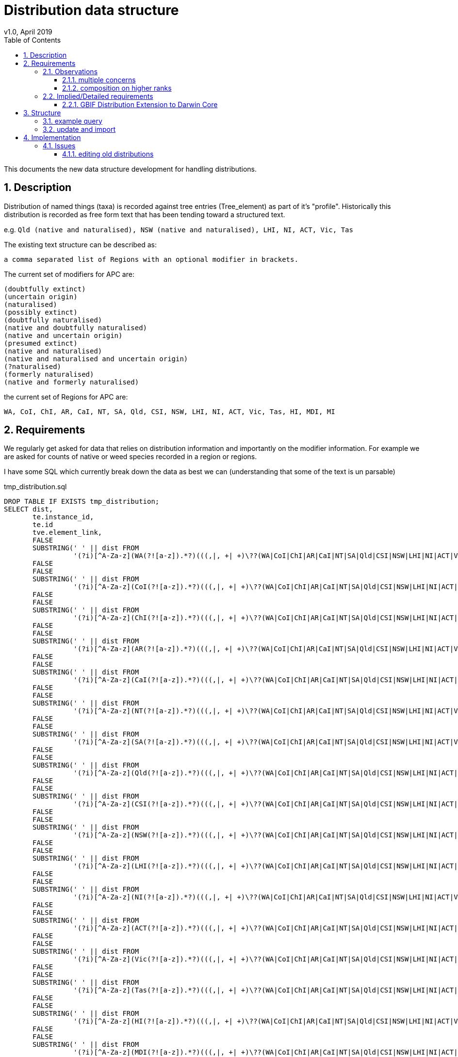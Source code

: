 = Distribution data structure
v1.0, April 2019
:imagesdir: resources/images/
:toc: left
:toclevels: 4
:toc-class: toc2
:icons: font
:iconfont-cdn: //cdnjs.cloudflare.com/ajax/libs/font-awesome/4.3.0/css/font-awesome.min.css
:stylesdir: resources/style/
:stylesheet: asciidoctor.css
:description: New distribution structure documentation
:keywords: documentation, NSL, APNI, API, APC, tree
:links:
:numbered:

This documents the new data structure development for handling distributions.

== Description

Distribution of named things (taxa) is recorded against tree entries (Tree_element) as part of it's "profile".
Historically this distribution is recorded as free form text that has been tending toward a structured text.

e.g. `Qld (native and naturalised), NSW (native and naturalised), LHI, NI, ACT, Vic, Tas`

The existing text structure can be described as:

 a comma separated list of Regions with an optional modifier in brackets.

The current set of modifiers for APC are:

----
(doubtfully extinct)
(uncertain origin)
(naturalised)
(possibly extinct)
(doubtfully naturalised)
(native and doubtfully naturalised)
(native and uncertain origin)
(presumed extinct)
(native and naturalised)
(native and naturalised and uncertain origin)
(?naturalised)
(formerly naturalised)
(native and formerly naturalised)
----

the current set of Regions for APC are:

----
WA, CoI, ChI, AR, CaI, NT, SA, Qld, CSI, NSW, LHI, NI, ACT, Vic, Tas, HI, MDI, MI
----

== Requirements

We regularly get asked for data that relies on distribution information and importantly on the modifier information. For
example we are asked for counts of native or weed species recorded in a region or regions. 

I have some SQL which currently break down the data as best we can (understanding that some of the text is un parsable)

[source]
.tmp_distribution.sql
----
DROP TABLE IF EXISTS tmp_distribution;
SELECT dist,
       te.instance_id,
       te.id                                                                                                                                AS apc_te_id,
       tve.element_link,
       FALSE                                                                                                                                AS australian_native,
       SUBSTRING(' ' || dist FROM
                 '(?i)[^A-Za-z](WA(?![a-z]).*?)(((,|, +| +)\??(WA|CoI|ChI|AR|CaI|NT|SA|Qld|CSI|NSW|LHI|NI|ACT|Vic|Tas|HI|MDI|MI))|,? *$)')  AS wa,
       FALSE                                                                                                                                AS wa_native,
       FALSE                                                                                                                                AS WA_naturalised,
       SUBSTRING(' ' || dist FROM
                 '(?i)[^A-Za-z](CoI(?![a-z]).*?)(((,|, +| +)\??(WA|CoI|ChI|AR|CaI|NT|SA|Qld|CSI|NSW|LHI|NI|ACT|Vic|Tas|HI|MDI|MI))|,? *$)') AS CoI,
       FALSE                                                                                                                                AS CoI_native,
       FALSE                                                                                                                                AS CoI_naturalised,
       SUBSTRING(' ' || dist FROM
                 '(?i)[^A-Za-z](ChI(?![a-z]).*?)(((,|, +| +)\??(WA|CoI|ChI|AR|CaI|NT|SA|Qld|CSI|NSW|LHI|NI|ACT|Vic|Tas|HI|MDI|MI))|,? *$)') AS ChI,
       FALSE                                                                                                                                AS ChI_native,
       FALSE                                                                                                                                AS ChI_naturalised,
       SUBSTRING(' ' || dist FROM
                 '(?i)[^A-Za-z](AR(?![a-z]).*?)(((,|, +| +)\??(WA|CoI|ChI|AR|CaI|NT|SA|Qld|CSI|NSW|LHI|NI|ACT|Vic|Tas|HI|MDI|MI))|,? *$)')  AS AR,
       FALSE                                                                                                                                AS AR_native,
       FALSE                                                                                                                                AS AR_naturalised,
       SUBSTRING(' ' || dist FROM
                 '(?i)[^A-Za-z](CaI(?![a-z]).*?)(((,|, +| +)\??(WA|CoI|ChI|AR|CaI|NT|SA|Qld|CSI|NSW|LHI|NI|ACT|Vic|Tas|HI|MDI|MI))|,? *$)') AS CaI,
       FALSE                                                                                                                                AS CaI_native,
       FALSE                                                                                                                                AS CaI_naturalised,
       SUBSTRING(' ' || dist FROM
                 '(?i)[^A-Za-z](NT(?![a-z]).*?)(((,|, +| +)\??(WA|CoI|ChI|AR|CaI|NT|SA|Qld|CSI|NSW|LHI|NI|ACT|Vic|Tas|HI|MDI|MI))|,? *$)')  AS NT,
       FALSE                                                                                                                                AS NT_native,
       FALSE                                                                                                                                AS NT_naturalised,
       SUBSTRING(' ' || dist FROM
                 '(?i)[^A-Za-z](SA(?![a-z]).*?)(((,|, +| +)\??(WA|CoI|ChI|AR|CaI|NT|SA|Qld|CSI|NSW|LHI|NI|ACT|Vic|Tas|HI|MDI|MI))|,? *$)')  AS SA,
       FALSE                                                                                                                                AS SA_native,
       FALSE                                                                                                                                AS SA_naturalised,
       SUBSTRING(' ' || dist FROM
                 '(?i)[^A-Za-z](Qld(?![a-z]).*?)(((,|, +| +)\??(WA|CoI|ChI|AR|CaI|NT|SA|Qld|CSI|NSW|LHI|NI|ACT|Vic|Tas|HI|MDI|MI))|,? *$)') AS Qld,
       FALSE                                                                                                                                AS Qld_native,
       FALSE                                                                                                                                AS Qld_naturalised,
       SUBSTRING(' ' || dist FROM
                 '(?i)[^A-Za-z](CSI(?![a-z]).*?)(((,|, +| +)\??(WA|CoI|ChI|AR|CaI|NT|SA|Qld|CSI|NSW|LHI|NI|ACT|Vic|Tas|HI|MDI|MI))|,? *$)') AS CSI,
       FALSE                                                                                                                                AS CSI_native,
       FALSE                                                                                                                                AS CSI_naturalised,
       SUBSTRING(' ' || dist FROM
                 '(?i)[^A-Za-z](NSW(?![a-z]).*?)(((,|, +| +)\??(WA|CoI|ChI|AR|CaI|NT|SA|Qld|CSI|NSW|LHI|NI|ACT|Vic|Tas|HI|MDI|MI))|,? *$)') AS NSW,
       FALSE                                                                                                                                AS NSW_native,
       FALSE                                                                                                                                AS NSW_naturalised,
       SUBSTRING(' ' || dist FROM
                 '(?i)[^A-Za-z](LHI(?![a-z]).*?)(((,|, +| +)\??(WA|CoI|ChI|AR|CaI|NT|SA|Qld|CSI|NSW|LHI|NI|ACT|Vic|Tas|HI|MDI|MI))|,? *$)') AS LHI,
       FALSE                                                                                                                                AS LHI_native,
       FALSE                                                                                                                                AS LHI_naturalised,
       SUBSTRING(' ' || dist FROM
                 '(?i)[^A-Za-z](NI(?![a-z]).*?)(((,|, +| +)\??(WA|CoI|ChI|AR|CaI|NT|SA|Qld|CSI|NSW|LHI|NI|ACT|Vic|Tas|HI|MDI|MI))|,? *$)')  AS NI,
       FALSE                                                                                                                                AS NI_native,
       FALSE                                                                                                                                AS NI_naturalised,
       SUBSTRING(' ' || dist FROM
                 '(?i)[^A-Za-z](ACT(?![a-z]).*?)(((,|, +| +)\??(WA|CoI|ChI|AR|CaI|NT|SA|Qld|CSI|NSW|LHI|NI|ACT|Vic|Tas|HI|MDI|MI))|,? *$)') AS ACT,
       FALSE                                                                                                                                AS ACT_native,
       FALSE                                                                                                                                AS ACT_naturalised,
       SUBSTRING(' ' || dist FROM
                 '(?i)[^A-Za-z](Vic(?![a-z]).*?)(((,|, +| +)\??(WA|CoI|ChI|AR|CaI|NT|SA|Qld|CSI|NSW|LHI|NI|ACT|Vic|Tas|HI|MDI|MI))|,? *$)') AS Vic,
       FALSE                                                                                                                                AS Vic_native,
       FALSE                                                                                                                                AS Vic_naturalised,
       SUBSTRING(' ' || dist FROM
                 '(?i)[^A-Za-z](Tas(?![a-z]).*?)(((,|, +| +)\??(WA|CoI|ChI|AR|CaI|NT|SA|Qld|CSI|NSW|LHI|NI|ACT|Vic|Tas|HI|MDI|MI))|,? *$)') AS Tas,
       FALSE                                                                                                                                AS Tas_native,
       FALSE                                                                                                                                AS Tas_naturalised,
       SUBSTRING(' ' || dist FROM
                 '(?i)[^A-Za-z](HI(?![a-z]).*?)(((,|, +| +)\??(WA|CoI|ChI|AR|CaI|NT|SA|Qld|CSI|NSW|LHI|NI|ACT|Vic|Tas|HI|MDI|MI))|,? *$)')  AS HI,
       FALSE                                                                                                                                AS HI_native,
       FALSE                                                                                                                                AS HI_naturalised,
       SUBSTRING(' ' || dist FROM
                 '(?i)[^A-Za-z](MDI(?![a-z]).*?)(((,|, +| +)\??(WA|CoI|ChI|AR|CaI|NT|SA|Qld|CSI|NSW|LHI|NI|ACT|Vic|Tas|HI|MDI|MI))|,? *$)') AS MDI,
       FALSE                                                                                                                                AS MDI_native,
       FALSE                                                                                                                                AS MDI_naturalised,
       SUBSTRING(' ' || dist FROM
                 '(?i)[^A-Za-z](MI(?![a-z]).*?)(((,|, +| +)\??(WA|CoI|ChI|AR|CaI|NT|SA|Qld|CSI|NSW|LHI|NI|ACT|Vic|Tas|HI|MDI|MI))|,? *$)')  AS MI,
       FALSE                                                                                                                                AS MI_native,
       FALSE                                                                                                                                AS MI_naturalised
    INTO tmp_distribution
FROM tree_element te
       JOIN tree_version_element tve ON te.id = tve.tree_element_id
       JOIN tree t ON tve.tree_version_id = t.current_tree_version_id AND t.name = 'APC',
     latest_accepted_profile(te.instance_id) as profile,
     regexp_replace(profile.dist_value, E'[\\n\\r\\u2028]+', ' ', 'g') AS dist;

SELECT count(*)
FROM tmp_distribution;

UPDATE tmp_distribution SET WA_native = TRUE WHERE WA IS NOT NULL   AND WA ~ '(^WA$|.*native.*)';
 UPDATE tmp_distribution SET CoI_native = TRUE WHERE CoI IS NOT NULL   AND CoI ~ '(^CoI$|.*native.*)';
 UPDATE tmp_distribution SET ChI_native = TRUE WHERE ChI IS NOT NULL   AND ChI ~ '(^ChI$|.*native.*)';
 UPDATE tmp_distribution SET AR_native = TRUE WHERE AR IS NOT NULL   AND AR ~ '(^AR$|.*native.*)';
 UPDATE tmp_distribution SET CaI_native = TRUE WHERE CaI IS NOT NULL   AND CaI ~ '(^CaI$|.*native.*)';
 UPDATE tmp_distribution SET NT_native = TRUE WHERE NT IS NOT NULL   AND NT ~ '(^NT$|.*native.*)';
 UPDATE tmp_distribution SET SA_native = TRUE WHERE SA IS NOT NULL   AND SA ~ '(^SA$|.*native.*)';
 UPDATE tmp_distribution SET Qld_native = TRUE WHERE Qld IS NOT NULL   AND Qld ~ '(^Qld$|.*native.*)';
 UPDATE tmp_distribution SET CSI_native = TRUE WHERE CSI IS NOT NULL   AND CSI ~ '(^CSI$|.*native.*)';
 UPDATE tmp_distribution SET NSW_native = TRUE WHERE NSW IS NOT NULL   AND NSW ~ '(^NSW$|.*native.*)';
 UPDATE tmp_distribution SET LHI_native = TRUE WHERE LHI IS NOT NULL   AND LHI ~ '(^LHI$|.*native.*)';
 UPDATE tmp_distribution SET NI_native = TRUE WHERE NI IS NOT NULL   AND NI ~ '(^NI$|.*native.*)';
 UPDATE tmp_distribution SET ACT_native = TRUE WHERE ACT IS NOT NULL   AND ACT ~ '(^ACT$|.*native.*)';
 UPDATE tmp_distribution SET Vic_native = TRUE WHERE Vic IS NOT NULL   AND Vic ~ '(^Vic$|.*native.*)';
 UPDATE tmp_distribution SET Tas_native = TRUE WHERE Tas IS NOT NULL   AND Tas ~ '(^Tas$|.*native.*)';
 UPDATE tmp_distribution SET HI_native = TRUE WHERE HI IS NOT NULL   AND HI ~ '(^HI$|.*native.*)';
 UPDATE tmp_distribution SET MDI_native = TRUE WHERE MDI IS NOT NULL   AND MDI ~ '(^MDI$|.*native.*)';
 UPDATE tmp_distribution SET MI_native = TRUE WHERE MI IS NOT NULL   AND MI ~ '(^MI$|.*native.*)';
 
UPDATE tmp_distribution SET WA_naturalised = TRUE WHERE WA IS NOT NULL   AND NOT WA_native;
 UPDATE tmp_distribution SET CoI_naturalised = TRUE WHERE CoI IS NOT NULL   AND NOT CoI_native;
 UPDATE tmp_distribution SET ChI_naturalised = TRUE WHERE ChI IS NOT NULL   AND NOT ChI_native;
 UPDATE tmp_distribution SET AR_naturalised = TRUE WHERE AR IS NOT NULL   AND NOT AR_native;
 UPDATE tmp_distribution SET CaI_naturalised = TRUE WHERE CaI IS NOT NULL   AND NOT CaI_native;
 UPDATE tmp_distribution SET NT_naturalised = TRUE WHERE NT IS NOT NULL   AND NOT NT_native;
 UPDATE tmp_distribution SET SA_naturalised = TRUE WHERE SA IS NOT NULL   AND NOT SA_native;
 UPDATE tmp_distribution SET Qld_naturalised = TRUE WHERE Qld IS NOT NULL   AND NOT Qld_native;
 UPDATE tmp_distribution SET CSI_naturalised = TRUE WHERE CSI IS NOT NULL   AND NOT CSI_native;
 UPDATE tmp_distribution SET NSW_naturalised = TRUE WHERE NSW IS NOT NULL   AND NOT NSW_native;
 UPDATE tmp_distribution SET LHI_naturalised = TRUE WHERE LHI IS NOT NULL   AND NOT LHI_native;
 UPDATE tmp_distribution SET NI_naturalised = TRUE WHERE NI IS NOT NULL   AND NOT NI_native;
 UPDATE tmp_distribution SET ACT_naturalised = TRUE WHERE ACT IS NOT NULL   AND NOT ACT_native;
 UPDATE tmp_distribution SET Vic_naturalised = TRUE WHERE Vic IS NOT NULL   AND NOT Vic_native;
 UPDATE tmp_distribution SET Tas_naturalised = TRUE WHERE Tas IS NOT NULL   AND NOT Tas_native;
 UPDATE tmp_distribution SET HI_naturalised = TRUE WHERE HI IS NOT NULL   AND NOT HI_native;
 UPDATE tmp_distribution SET MDI_naturalised = TRUE WHERE MDI IS NOT NULL   AND NOT MDI_native;
 UPDATE tmp_distribution SET MI_naturalised = TRUE WHERE MI IS NOT NULL   AND NOT MI_native;
 
UPDATE tmp_distribution
SET australian_native = TRUE
WHERE WA_native OR CoI_native OR ChI_native OR AR_native OR CaI_native OR NT_native OR SA_native
OR Qld_native OR CSI_native OR NSW_native OR LHI_native OR NI_native OR ACT_native OR Vic_native OR Tas_native
OR HI_native OR MDI_native OR MI_native;
----

Once the tmp_distribution table has been created you can export the data using this query:

[source]
.export_dist.sql
----
SELECT DISTINCT apc_te_id                                               AS tree_element_id,
                apc_te.excluded                                         AS excluded,
                (select e.created_at from instance e where e.name_id = n.id order by e.created_at asc limit 1) as earliest,
                n.full_name                                             AS plant_name,
                family.full_name                                        AS family,
                ctve IS NULL                                            AS leaf,
                tve.name_path,
                r.name                                                  AS rank,
                s.name                                                  AS status,
                t.name                                                  AS type,
                s.nom_inval,
                s.nom_illeg,
                d.*,
                'https://id.biodiversity.org.au/instance/apni/' || i.id AS instance_id,
                'https://id.biodiversity.org.au/name/apni/' || n.id     AS name_id
FROM tmp_distribution d
       JOIN instance i ON d.instance_id = i.id
       JOIN name n ON i.name_id = n.id

       JOIN name_rank r ON n.name_rank_id = r.id
       JOIN name_status s ON n.name_status_id = s.id
       JOIN name_type t ON n.name_type_id = t.id
       JOIN tree_element apc_te ON apc_te.id = d.apc_te_id
       JOIN tree_version_element tve ON tve.element_link = d.element_link
       LEFT OUTER JOIN name family ON n.family_id = family.id
       LEFT OUTER JOIN tree_version_element ctve ON tve.element_link = ctve.parent_id


WHERE tve.name_path ~ 'Plantae/Charophyta/.*'
  AND not australian_native
  AND (select e.created_at from instance e where e.name_id = n.id order by e.created_at asc limit 1) > '2005-01-01'
  AND not apc_te.excluded
  AND ctve is null
ORDER BY earliest asc;
----

We would ideally like to be able to have a permanent real time query for this data.

We need to be compatible with GBIF distributions http://rs.gbif.org/extension/gbif/1.0/distribution.xml .

=== Observations

==== multiple concerns

The Distribution data is trying to deal with multiple concerns at different levels. This is made trickier by the lack of
granularity in the data, for example the statement that something (at a species level) is both native and naturalised in
a region doesn't make logical sense, if it is native in NSW then it _is_ native in NSW. What the users are trying to
record is finer grained data within the region, i.e. it is native to parts of NSW but it is naturalised in other parts.
We are not recording the finer grains of information like _where_ it is naturalised or native.

These distinctions are apparently because we need to avoid saying "this wattle is native to Bogsville because Bogsville
is in NSW". Currently the modifiers say native *AND* naturalised, but they should probably just say native "," naturalised,
or even native "or" naturalised?? Maybe not according to Anna Monro because "Normal people we say 'What does that mean?'"

==== composition on higher ranks

Taxa that are _leaf nodes_ on the tree are concrete objects, highter taxons are a grouping, so higher taxon distributions
will be a grouping or aggregation of lower taxa distributions. Put plainly Genus and Family names need a distribution
composed from the distributions of the leaf taxa. e.g.

image::composed-dist.svg[]

You'll note from the example that there are trumping rules where formerly naturalised is trumped by naturalised in another
species when aggregating the modifiers. You'll also note that when a species is just native there is no modifier, but once
combined with naturalised it is explicitly displayed i.e. "Vic" + "Vic (naturalised)" = "Vic (native and naturalised)".

image::additive_states.png[additive states from Anna Monro]

=== Implied/Detailed requirements

. define regions with a sort order (geographic co-ordinates not required)
. regions can only appear once in a distribution.
. define status (i.e. the modifiers) with
.. display order
.. composing rules for display (when creating higher order distributions)
.. combinatorial rules for what modifiers can be combined on leaf taxa e.g. "naturalised and uncertain origin" but not
"naturalised and formerly naturalised"

In Anna's diagram above, it is clear that there is a set of valid or Possible Character States (status). We could just
have each possible state as a modifier i.e. have separate state for each combination, but that would make composition at
higher taxa harder and searching harder e.g.

composing: "native and naturalised" + "formerly naturalised" -> just "native and naturalised"

composing: native + naturalised + native and uncertain origin + formerly naturalised + doubtfully naturalised ->
native and naturalised and uncertain origin

NOTE: Anna and Kirsten point out that distribution for variety and species may be different so composing the species will
not work. So we would only compose distribution of Genus and Above. We will also only compose distribution on Genus and
Family. Need to check the species includes the distribution of children.

Searching for native if we have "native and something" means we need to flag the concept of native in each state or just
know to include all the "native and..." states.

By separating out the states to single concerns, then combining them as needed,
composition and searching  will be simpler (90% usecase), displaying the composed state as a string will be "meh", and
combinatorial rules will need some magic. Searching for separated states is then effectively a flag operation:

 find all taxa with the state "native" and region "NSW"

or

 find all taxa with the state "naturalised" and not state "native" in all regions.

Combinatorial rules could defined as a many to many link table between states. Each entry is a valid combination, which
is modeling a list of valid states you can combine with. Let's try it:

. presumed extinct
. doubtfully naturalised
.. native
. formerly naturalised
.. native

. naturalised
.. native
.. uncertain origin

. native
.. naturalised
.. formerly naturalised
.. doubtfully naturalised
.. uncertain origin

. uncertain origin
.. native
.. naturalised

If we treat the sub items on the list as things you can combine with but you can only make combinations where all elements
can combine with all other elements...

We can combine:

* native and doubtfully naturalised
* native and naturalised and uncertain origin

We can't combine:

* native and naturalised and doubtfully naturalised - because naturalised doesn't contain doubtfully naturalised
* anything with "presumed extinct"

==== GBIF Distribution Extension to Darwin Core

Niels Klazenga pointed out we need to support the http://rs.gbif.org/extension/gbif/1.0/distribution.xml[GBIF Distribution Extension to Darwin Core.]

The relevant fields from that are:

* http://rs.gbif.org/areas/[LocationId] - just map our regions to TDWG maybe? Better still store the geojson shape reference.
* locality - Long form of region abbreviation e.g. New South Wales
* countryCode - AU
* http://rs.gbif.org/vocabulary/gbif/occurrence_status.xml[occurrenceStatus] ...
** present: `There is at least one well documented record of the taxons presence in the area.`
** common: `Subclass of present: Species observed frequently in most proper habitat.`
** rare: `Subclass of present: Species occurs regularly, but in small numbers. Requires careful searching of proper habitat.`
** irregular: `Subclass of present: May be common in certain years and entirely absent other years.`
** doubtful: `The taxon is scored as being present in the area but there is some doubt over the evidence. The doubt may
be of different kinds including taxonomic or geographic imprecision in the records.`
** absent: `There is evidence to document the absence of a taxon in the area. An extinct organism is absent while its
establishmentMeans is native.`
** excluded: `Subclass of absent: The organism is reported insome (gray) literature for a certain region, but is is
erroneous. Reason for exclusion could be a misidentification, an old report, a simple publishing mistake or any other or unknown reason.`
* http://rs.gbif.org/vocabulary/iucn/threat_status.xml[threatStatus] ...
** Extinct
** Extinct in the Wild
** Regionally Extinct - **APC current use of presumed extinct?** however this term uses "when there is no reasonable doubt that ..."
** Critically Endangered
** Endangered
** Vulnerable
** Near Threatened
** Least Concern
** Data Deficient
** Not Applicable
** Not Evaluated
* http://rs.gbif.org/vocabulary/gbif/establishment_means.xml[establishmentMeans] ...
** native: `A species that is a part of the balance of nature that has developed over hundreds or thousands of years in
a particular region or ecosystem. The word native should always be used with a geographic qualifier (for example, native to New England).`
** introduced: `A species introduced with human help (intentionally or accidentally) to a new place or new type of habitat
where it was not previously found. Not all non-native species are invasive. In fact, when many non-native species are
introduced to new places, they cannot reproduce or spread readily without continued human help (for example, many ornamental plants).`
** naturalised: `Subclass of introduced: The organism reproduces naturally and forms part of the local ecology.`
** invasive: `Subclass of introduced: The organism is having a deleterious impact on another organism, multiple organisms or the ecosystem as a whole.`
** managed: `Subclass of introduced: The organism maintains its presence through intentional cultivation or husbandry.`
** uncertain: `Origin of organism is uncertain`
* source: (APC would use CHAH ref?) `Source reference for this distribution record. Can be proper publication citation, a webpage URL, etc.`
* occurrenceRemarks: `Comments or notes about the distribution e.g. "Excluded because of misidentification"`
* http://rs.tdwg.org/dwc/terms/#datasetID[datasetID] - e.g. http://biodiversity.org.au/nsl/APC **note we don't have a dataset identifier**

== Structure

Each tree element will be linked to a set of distribution entries, via a link table, which will contain a region and a
set of status entries.

Only the valid set of distribution entry combinations will be started as distribution entries.

image::dist_entry.svg[distribution data structure]

=== example query

[source]
.test dist.sql
----
drop function if exists distribution(BIGINT);
create function distribution(element_id BIGINT)
    returns text
    language sql as
$$
select string_agg(e.display, ', ') from
    (select entry.display display
     from dist_entry entry
              join dist_region dr on entry.region_id = dr.id
              join tree_element_distribution_entries tede
                   on tede.dist_entry_id = entry.id and tede.tree_element_id = element_id
     order by dr.sort_order) e
$$;
----

query: `select distribution(tree_element.id);`

result: `WA (naturalised), SA (naturalised), Qld (naturalised), NSW (native and naturalised), ACT (naturalised), Vic (naturalised)`

First bash at a search example that looks for native taxa (there's only one in my DB as yet)

[source]
.search.sql
----
select te.simple_name, dr.name, ds.name, distribution(te.id)
FROM dist_entry de
         join dist_region dr on de.region_id = dr.id
         join dist_entry_dist_status deds on de.id = deds.dist_entry_status_id
         join dist_status ds on deds.dist_status_id = ds.id
         join tree_element_distribution_entries tede on de.id = tede.dist_entry_id
         join tree_element te on tede.tree_element_id = te.id
where ds.name = 'native'
----

result: `Acacia baileyana, NSW, native, "WA (naturalised), SA (naturalised), Qld (naturalised), NSW (native and naturalised), ACT (naturalised), Vic (naturalised)"`

[source]
.nativeByDist.sql
----
with nat_reg as (
    select te.id,
           te.simple_name,
           array_agg(dr.name) r
    from tree_element te
             join tree_element_distribution_entries tede on te.id = tede.tree_element_id
             join dist_entry de on tede.dist_entry_id = de.id
             join dist_region dr on de.region_id = dr.id
             join dist_entry_dist_status deds on de.id = deds.dist_entry_status_id
             join dist_status ds on deds.dist_status_id = ds.id
    where ds.name = 'native'
    group by te.id)
select id,
       simple_name,
       r @> ARRAY ['WA']::varchar[]  as wa,
       r @> ARRAY ['CoI']::varchar[] as coi,
       r @> ARRAY ['Chi']::varchar[] as chi,
       r @> ARRAY ['AR']::varchar[]  as ar,
       r @> ARRAY ['CaI']::varchar[] as cai,
       r @> ARRAY ['NT']::varchar[]  as nt,
       r @> ARRAY ['SA']::varchar[]  as sa,
       r @> ARRAY ['Qld']::varchar[] as qld,
       r @> ARRAY ['CSI']::varchar[] as csi,
       r @> ARRAY ['NSW']::varchar[] as nsw,
       r @> ARRAY ['LHI']::varchar[] as lhi,
       r @> ARRAY ['NI']::varchar[]  as ni,
       r @> ARRAY ['ACT']::varchar[] as act,
       r @> ARRAY ['Vic']::varchar[] as vic,
       r @> ARRAY ['Tas']::varchar[] as tas,
       r @> ARRAY ['HI']::varchar[]  as hi,
       r @> ARRAY ['MDI']::varchar[] as mdi,
       r @> ARRAY ['MI']::varchar[]  as mi
from nat_reg;
----

The above query provides a view of tree_elements that are native in a region, and provides a set of flags that indicate
it is native within that region. This makes a good view for querying. and we could provide separate views

```
id,simple_name,wa,coi,chi,ar,cai,nt,sa,qld,csi,nsw,lhi,ni,act,vic,tas,hi,mdi,mi
51211639,Boryaceae,true,false,false,false,false,true,false,true,false,true,false,false,false,true,false,false,false,false
```

NOTE: I have extended VQ to allow it to call specific functions so the following queries may be used.

[source]
.public_apc_dist.sql
----
drop function public_apc_dist(status text);
create function public_apc_dist(status text)
    returns table
            (
                tree          text,
                element_link  text,
                simple_name   text,
                display_html  text,
                synonyms_html text,
                dist          text,
                rank          text,
                name_path     text,
                wa            boolean,
                coi           boolean,
                chi           boolean,
                ar            boolean,
                cai           boolean,
                nt            boolean,
                sa            boolean,
                qld           boolean,
                csi           boolean,
                nsw           boolean,
                lhi           boolean,
                ni            boolean,
                act           boolean,
                vic           boolean,
                tas           boolean,
                hi            boolean,
                mdi           boolean,
                mi            boolean
            )
    language sql
as
$$
with nat_reg as (
    select te.id,
           te.simple_name,
           te.display_html,
           te.synonyms_html,
           te.profile -> 'APC Dist.' ->> 'value' as dist,
           te.rank,
           array_agg(dr.name)                       r
    from tree_element te
             join tree_element_distribution_entries tede on te.id = tede.tree_element_id
             join dist_entry de on tede.dist_entry_id = de.id
             join dist_region dr on de.region_id = dr.id
             join dist_entry_dist_status deds on de.id = deds.dist_entry_status_id
             join dist_status ds on deds.dist_status_id = ds.id and ds.name ~ status
    group by te.id)
select t.name                          as tree,
       t.host_name || tve.element_link as element_link,
       simple_name,
       display_html,
       synonyms_html,
       dist,
       rank,
       name_path,
       r @> ARRAY ['WA']::varchar[]    as wa,
       r @> ARRAY ['CoI']::varchar[]   as coi,
       r @> ARRAY ['Chi']::varchar[]   as chi,
       r @> ARRAY ['AR']::varchar[]    as ar,
       r @> ARRAY ['CaI']::varchar[]   as cai,
       r @> ARRAY ['NT']::varchar[]    as nt,
       r @> ARRAY ['SA']::varchar[]    as sa,
       r @> ARRAY ['Qld']::varchar[]   as qld,
       r @> ARRAY ['CSI']::varchar[]   as csi,
       r @> ARRAY ['NSW']::varchar[]   as nsw,
       r @> ARRAY ['LHI']::varchar[]   as lhi,
       r @> ARRAY ['NI']::varchar[]    as ni,
       r @> ARRAY ['ACT']::varchar[]   as act,
       r @> ARRAY ['Vic']::varchar[]   as vic,
       r @> ARRAY ['Tas']::varchar[]   as tas,
       r @> ARRAY ['HI']::varchar[]    as hi,
       r @> ARRAY ['MDI']::varchar[]   as mdi,
       r @> ARRAY ['MI']::varchar[]    as mi
from tree t
         join tree_version_element tve on t.current_tree_version_id = tve.tree_version_id
         join nat_reg e on e.id = tve.tree_element_id
where t.accepted_tree
order by tve.name_path
$$;
----

That function in VQ allows us to quickly answer most questions about distribution and status for the apc. Generic
functions for any tree are possible, but splitting out the regions is trickier as they're not static.


=== update and import

see: https://github.com/bio-org-au/nsl-domain-plugin/blob/master/web-app/sql/update-to-32.sql

== Implementation

=== Issues

==== editing old distributions
Currently we allow "minor edits" to distribution (and comments) where old entries can have typos etc fixed. We record
the old and the new distribution and have a reason for the edit recorded.

If we do a minor edit to distribution it will change the distribution, but we'll need to just record the distribution
string in the profile. I don't think that is a problem, but it means we'd need an editing interface implemented for
historic distributions.
